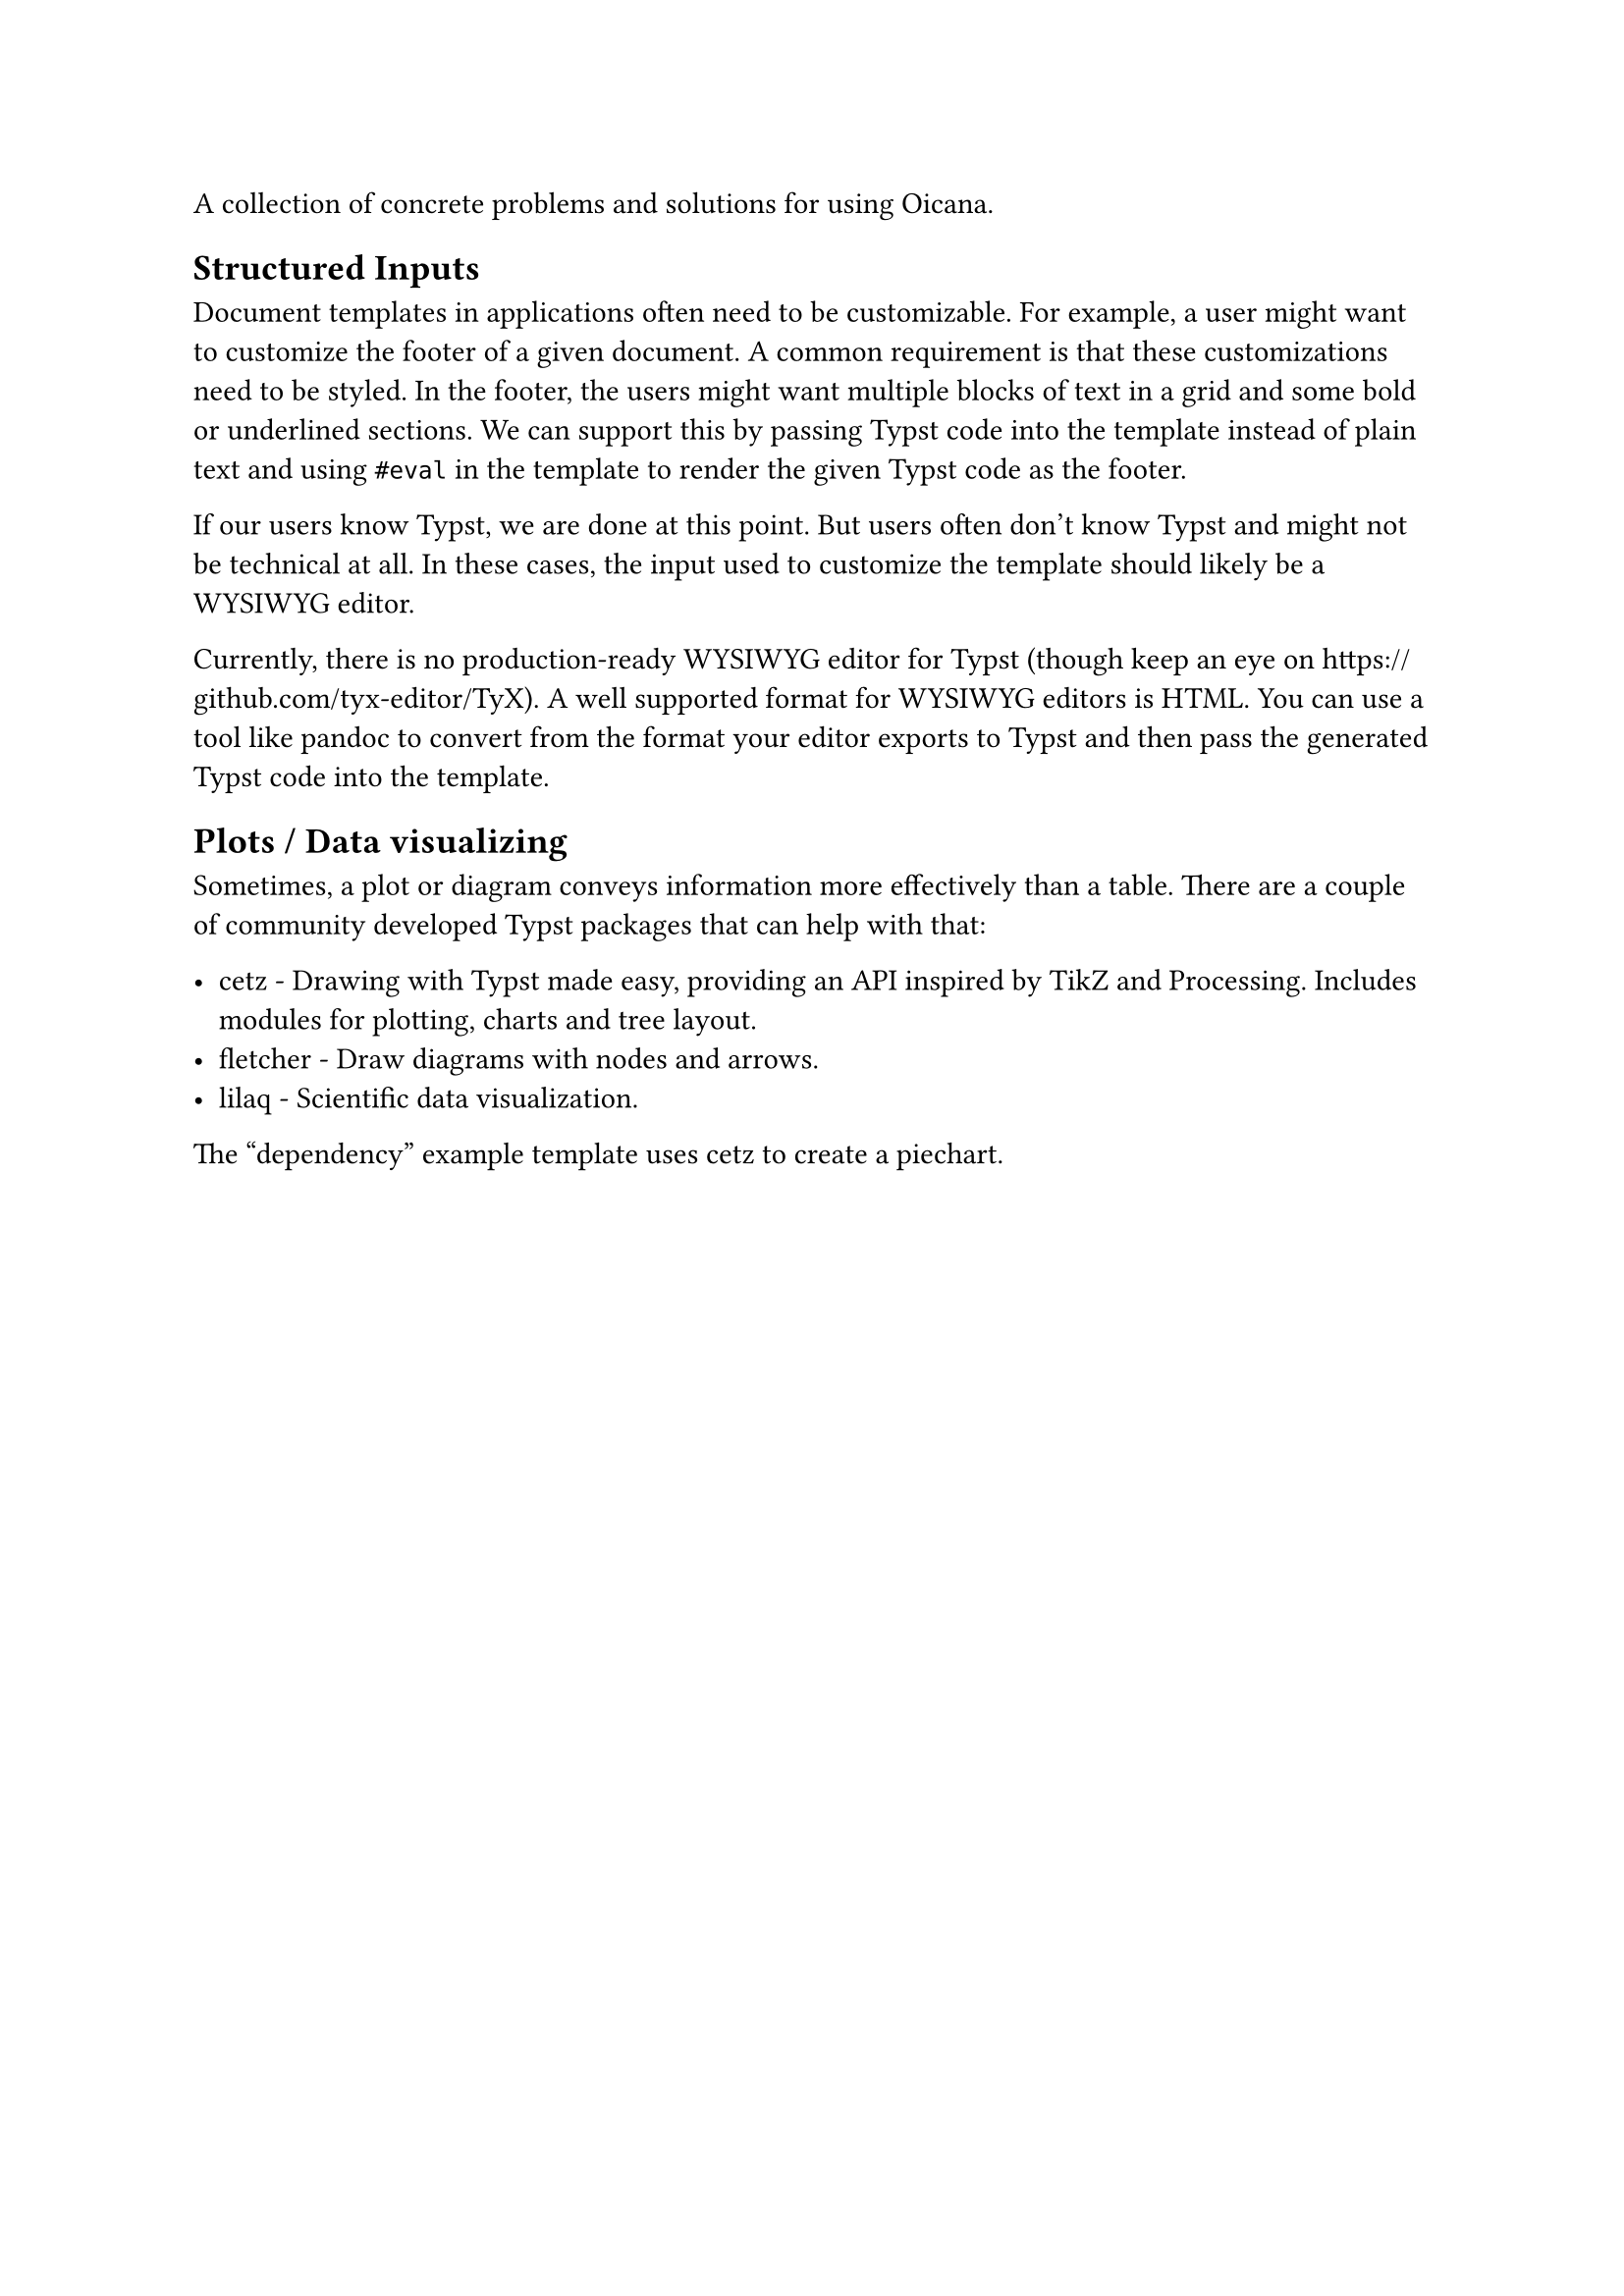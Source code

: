 A collection of concrete problems and solutions for using Oicana.

== Structured Inputs

Document templates in applications often need to be customizable. For example, a user might want to customize the footer of a given document. A common requirement is that these customizations need to be styled. In the footer, the users might want multiple blocks of text in a grid and some bold or underlined sections. We can support this by passing Typst code into the template instead of plain text and using #link("https://typst.app/docs/reference/foundations/eval/")[`#eval`] in the template to render the given Typst code as the footer.

If our users know Typst, we are done at this point. But users often don't know Typst and might not be technical at all. In these cases, the input used to customize the template should likely be a WYSIWYG editor.

Currently, there is no production-ready WYSIWYG editor for Typst (though keep an eye on https://github.com/tyx-editor/TyX). A well supported format for WYSIWYG editors is HTML. You can use a tool like pandoc to convert from the format your editor exports to Typst and then pass the generated Typst code into the template.

== Plots / Data visualizing

Sometimes, a plot or diagram conveys information more effectively than a table. There are a couple of community developed Typst packages that can help with that:

- #link("https://typst.app/universe/package/cetz")[cetz] - Drawing with Typst made easy, providing an API inspired by TikZ and Processing. Includes modules for plotting, charts and tree layout.
- #link("https://typst.app/universe/package/fletcher")[fletcher] - Draw diagrams with nodes and arrows.
- #link("https://typst.app/universe/package/lilaq")[lilaq] - Scientific data visualization.

The #link("https://github.com/oicana/oicana-example-templates/tree/main/templates/dependency")["dependency"] example template uses cetz to create a piechart.
